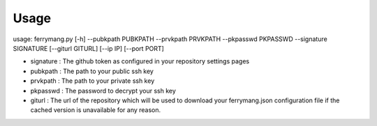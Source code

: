 ========
Usage
========

usage: ferrymang.py [-h] --pubkpath PUBKPATH --prvkpath PRVKPATH --pkpasswd PKPASSWD --signature SIGNATURE [--giturl GITURL] [--ip IP] [--port PORT]

* signature : The github token as configured in your repository settings pages
* pubkpath : The path to your public ssh key
* prvkpath : The path to your private ssh key
* pkpasswd : The password to decrypt your ssh key
* giturl : The url of the repository which will be used to download your ferrymang.json configuration file if the cached version is unavailable for any reason.